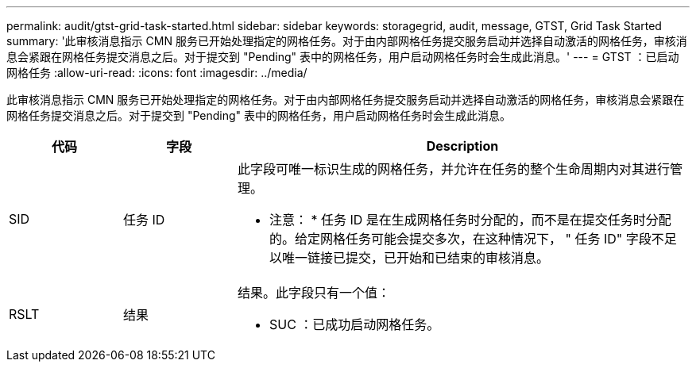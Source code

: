---
permalink: audit/gtst-grid-task-started.html 
sidebar: sidebar 
keywords: storagegrid, audit, message, GTST, Grid Task Started 
summary: '此审核消息指示 CMN 服务已开始处理指定的网格任务。对于由内部网格任务提交服务启动并选择自动激活的网格任务，审核消息会紧跟在网格任务提交消息之后。对于提交到 "Pending" 表中的网格任务，用户启动网格任务时会生成此消息。' 
---
= GTST ：已启动网格任务
:allow-uri-read: 
:icons: font
:imagesdir: ../media/


[role="lead"]
此审核消息指示 CMN 服务已开始处理指定的网格任务。对于由内部网格任务提交服务启动并选择自动激活的网格任务，审核消息会紧跟在网格任务提交消息之后。对于提交到 "Pending" 表中的网格任务，用户启动网格任务时会生成此消息。

[cols="1a,1a,4a"]
|===
| 代码 | 字段 | Description 


 a| 
SID
 a| 
任务 ID
 a| 
此字段可唯一标识生成的网格任务，并允许在任务的整个生命周期内对其进行管理。

* 注意： * 任务 ID 是在生成网格任务时分配的，而不是在提交任务时分配的。给定网格任务可能会提交多次，在这种情况下， " 任务 ID" 字段不足以唯一链接已提交，已开始和已结束的审核消息。



 a| 
RSLT
 a| 
结果
 a| 
结果。此字段只有一个值：

* SUC ：已成功启动网格任务。


|===